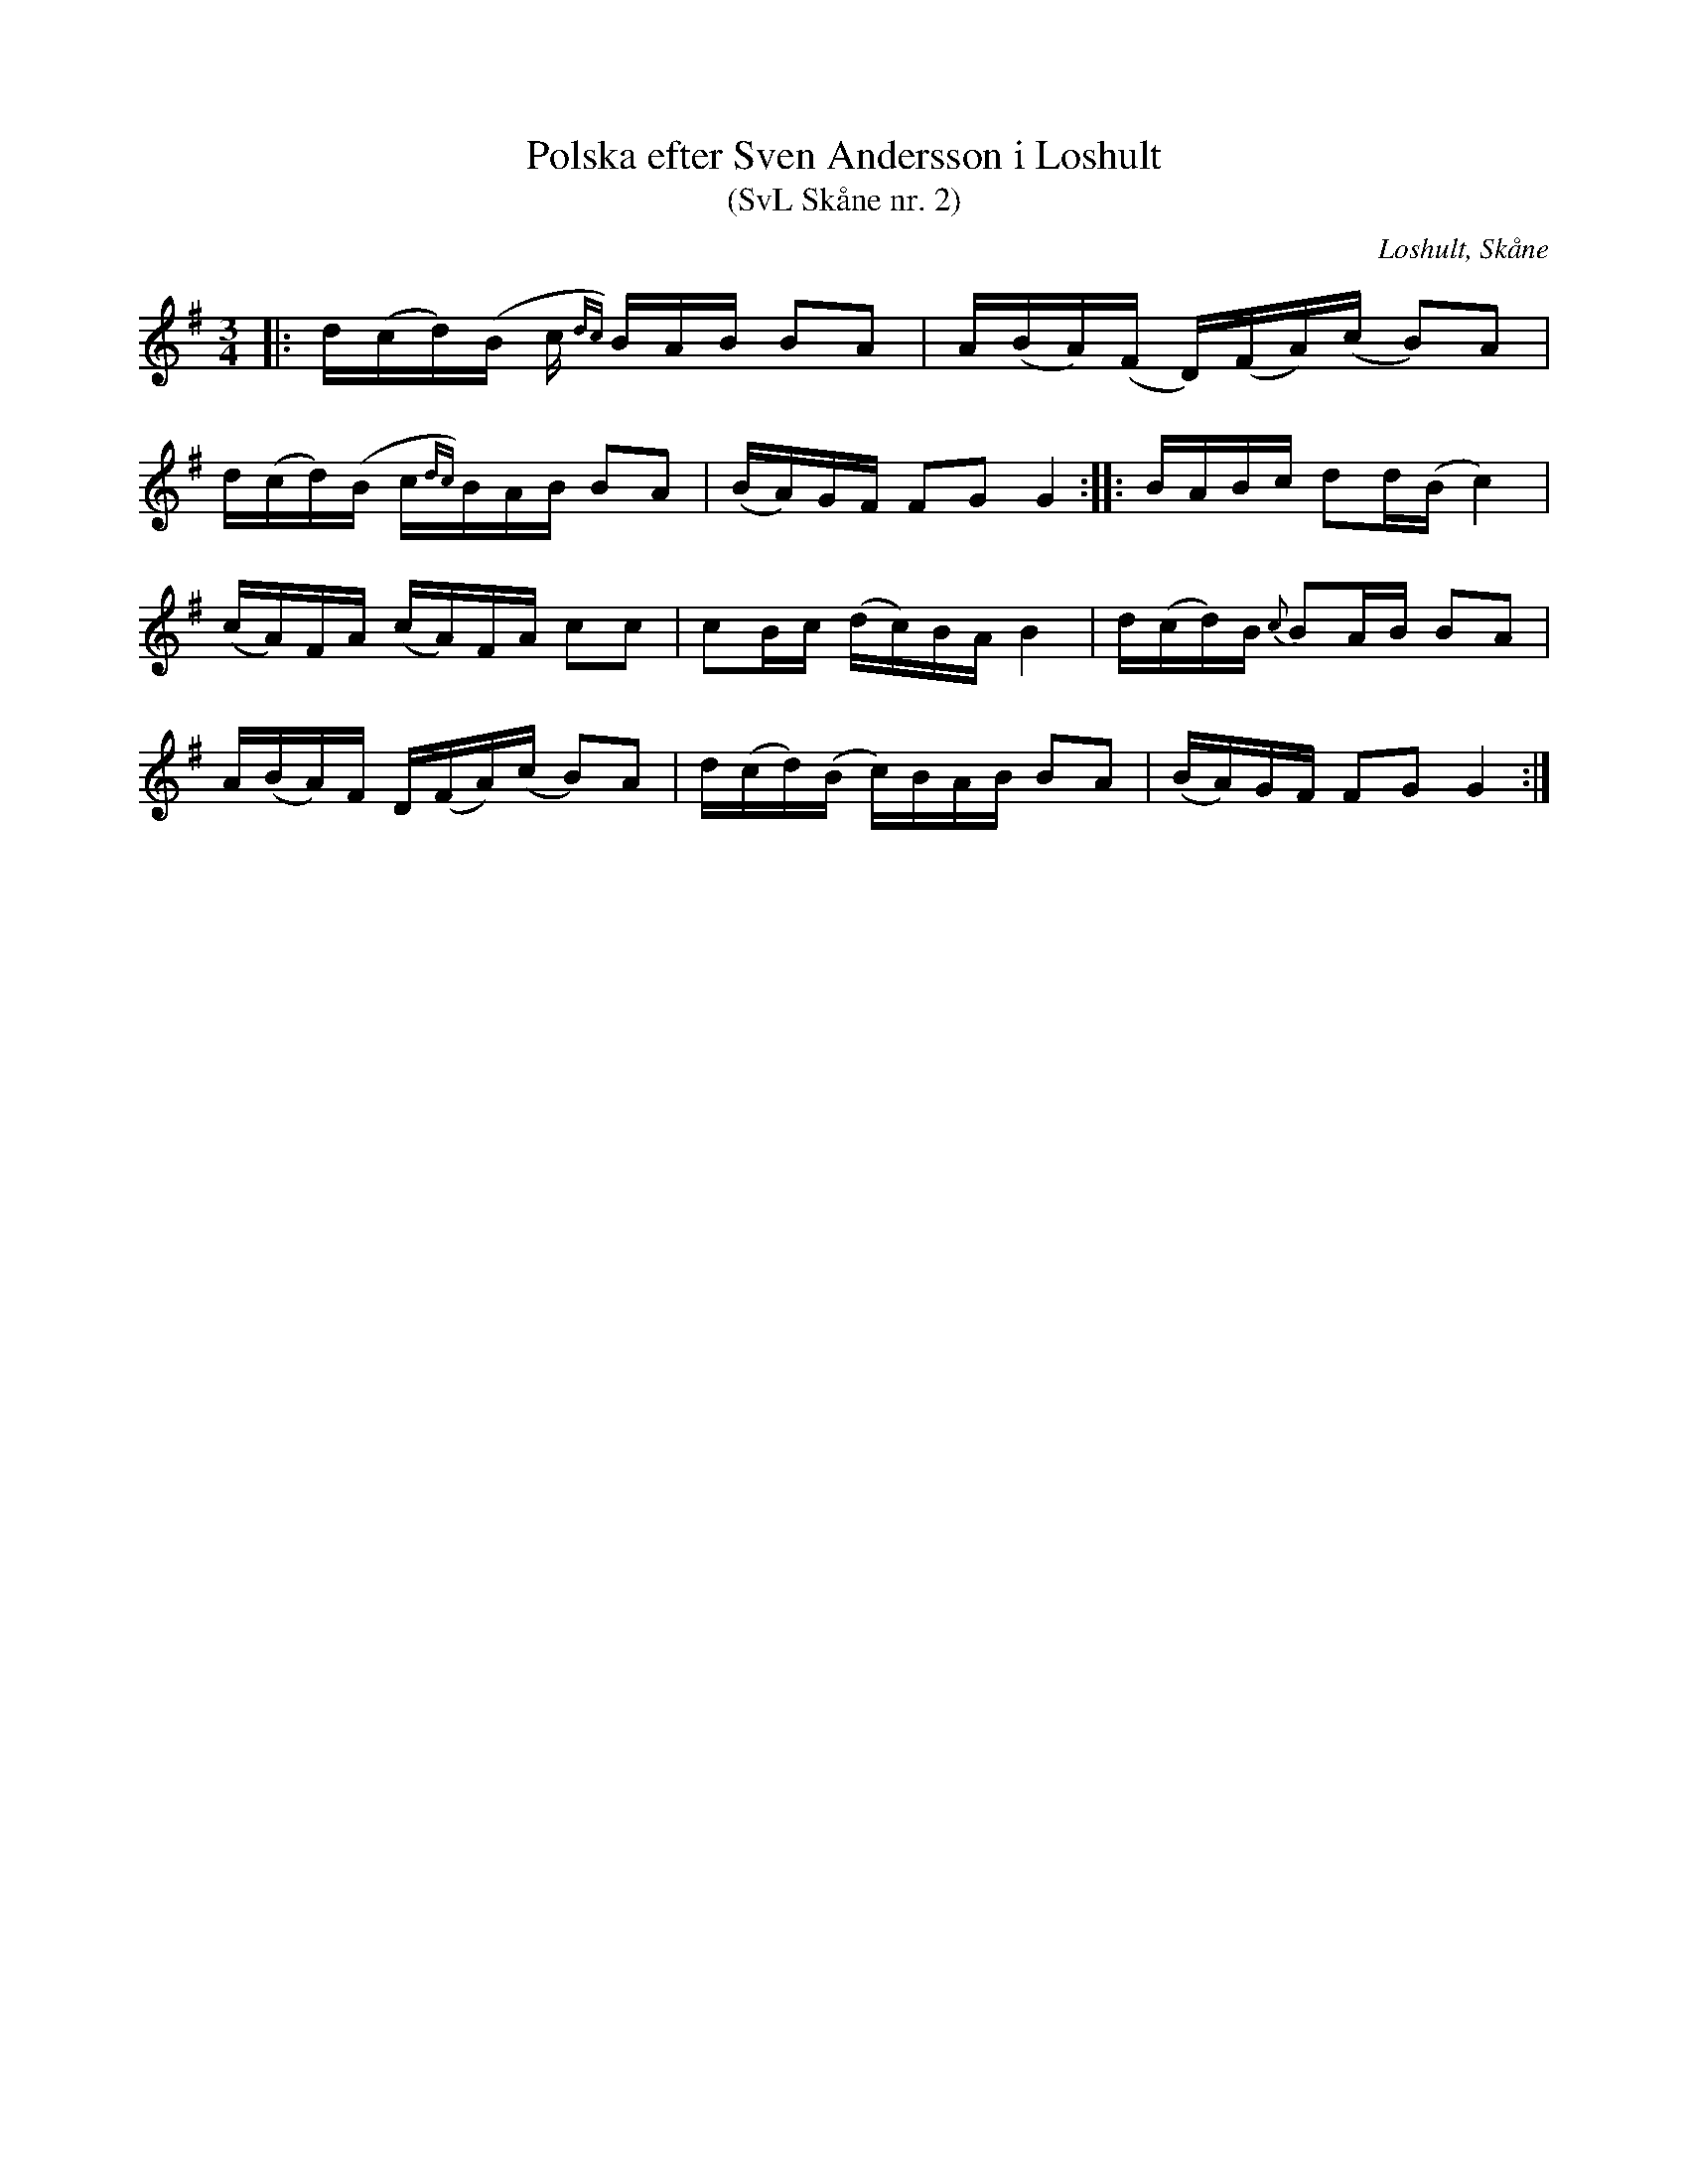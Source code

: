 %%abc-charset utf-8

X:2
T:Polska efter Sven Andersson i Loshult
T:(SvL Skåne nr. 2)
R:Polska
Z:Patrik Månsson, 2009-01-05
O:Loshult, Skåne
S:efter Sven Andersson
S:efter Luringen
B:Svenska Låtar Skåne
N:Låten kallades 'Luringens polska' och härstammar från en gammal kringvandrande spelman från Västra Torsås i Småland vid namn Sven Hansson, vanligen kallad Hansa Sven eller Hansa Luring. Han brukade spela polskan på Sigfridsmässemarknaden i Växjö. Luringen är förut omnämnd i Svenska Låtar. Se Småland, Öland och Blekinge n:r 164 och 165 samt biografien till Magnus Persson. (SvL)
M:3/4
L:1/16
K:G
|: d(cd)(B c{dc}) BAB B2A2 | A(BA)(F D)(FA)(c B2)A2 |
d(cd)(B c{dc})BAB B2A2 | (BA)GF F2G2 G4 :: BABc d2d(B c4) |
(cA)FA (cA)FA c2c2 | c2Bc (dc)BA B4 | d(cd)B {c}B2AB B2A2 |
A(BA)F D(FA)(c B2)A2 | d(cd)(B c)BAB B2A2 | (BA)GF F2G2 G4 :|

